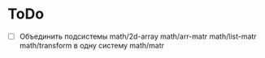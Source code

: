 * ToDo
- [ ] Объединить подсистемы math/2d-array math/arr-matr math/list-matr
  math/transform в одну систему math/matr
